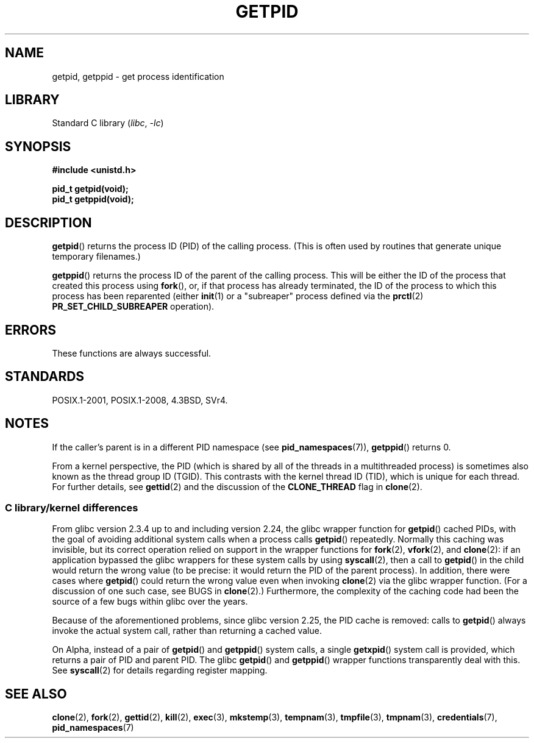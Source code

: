 .\" Copyright 1993 Rickard E. Faith (faith@cs.unc.edu)
.\"
.\" SPDX-License-Identifier: Linux-man-pages-copyleft
.\"
.TH GETPID 2 2021-03-22 "Linux" "Linux Programmer's Manual"
.SH NAME
getpid, getppid \- get process identification
.SH LIBRARY
Standard C library
.RI ( libc ", " \-lc )
.SH SYNOPSIS
.nf
.B #include <unistd.h>
.PP
.B pid_t getpid(void);
.B pid_t getppid(void);
.fi
.SH DESCRIPTION
.BR getpid ()
returns the process ID (PID) of the calling process.
(This is often used by
routines that generate unique temporary filenames.)
.PP
.BR getppid ()
returns the process ID of the parent of the calling process.
This will be either the ID of the process that created this process using
.BR fork (),
or, if that process has already terminated,
the ID of the process to which this process has been reparented (either
.BR init (1)
or a "subreaper" process defined via the
.BR prctl (2)
.B PR_SET_CHILD_SUBREAPER
operation).
.SH ERRORS
These functions are always successful.
.SH STANDARDS
POSIX.1-2001, POSIX.1-2008, 4.3BSD, SVr4.
.SH NOTES
If the caller's parent is in a different PID namespace (see
.BR pid_namespaces (7)),
.BR getppid ()
returns 0.
.PP
From a kernel perspective,
the PID (which is shared by all of the threads in a multithreaded process)
is sometimes also known as the thread group ID (TGID).
This contrasts with the kernel thread ID (TID),
which is unique for each thread.
For further details, see
.BR gettid (2)
and the discussion of the
.B CLONE_THREAD
flag in
.BR clone (2).
.\"
.SS C library/kernel differences
From glibc version 2.3.4 up to and including version 2.24,
the glibc wrapper function for
.BR getpid ()
cached PIDs,
with the goal of avoiding additional system calls when a process calls
.BR getpid ()
repeatedly.
Normally this caching was invisible,
but its correct operation relied on support in the wrapper functions for
.BR fork (2),
.BR vfork (2),
and
.BR clone (2):
if an application bypassed the glibc wrappers for these system calls by using
.BR syscall (2),
then a call to
.BR getpid ()
in the child would return the wrong value
(to be precise: it would return the PID of the parent process).
.\" The following program demonstrates this "feature":
.\"
.\" #define _GNU_SOURCE
.\" #include <sys/syscall.h>
.\" #include <sys/wait.h>
.\" #include <stdint.h>
.\" #include <stdio.h>
.\" #include <stdlib.h>
.\" #include <unistd.h>
.\"
.\" int
.\" main(int argc, char *argv[])
.\" {
.\"    /* The following statement fills the getpid() cache */
.\"
.\"    printf("parent PID = %ld\n", (intmax_t) getpid());
.\"
.\"    if (syscall(SYS_fork) == 0) {
.\"        if (getpid() != syscall(SYS_getpid))
.\"            printf("child getpid() mismatch: getpid()=%jd; "
.\"                    "syscall(SYS_getpid)=%ld\n",
.\"                    (intmax_t) getpid(), (long) syscall(SYS_getpid));
.\"        exit(EXIT_SUCCESS);
.\"    }
.\"    wait(NULL);
.\"}
In addition, there were cases where
.BR getpid ()
could return the wrong value even when invoking
.BR clone (2)
via the glibc wrapper function.
(For a discussion of one such case, see BUGS in
.BR clone (2).)
Furthermore, the complexity of the caching code had been
the source of a few bugs within glibc over the years.
.PP
Because of the aforementioned problems,
since glibc version 2.25, the PID cache is removed:
.\" commit c579f48edba88380635ab98cb612030e3ed8691e
.\" https://sourceware.org/glibc/wiki/Release/2.25#pid_cache_removal
calls to
.BR getpid ()
always invoke the actual system call, rather than returning a cached value.
.\" FIXME .
.\" Review progress of https://bugzilla.redhat.com/show_bug.cgi?id=1469757
.PP
On Alpha, instead of a pair of
.BR getpid ()
and
.BR getppid ()
system calls, a single
.BR getxpid ()
system call is provided, which returns a pair of PID and parent PID.
The glibc
.BR getpid ()
and
.BR getppid ()
wrapper functions transparently deal with this.
See
.BR syscall (2)
for details regarding register mapping.
.SH SEE ALSO
.BR clone (2),
.BR fork (2),
.BR gettid (2),
.BR kill (2),
.BR exec (3),
.BR mkstemp (3),
.BR tempnam (3),
.BR tmpfile (3),
.BR tmpnam (3),
.BR credentials (7),
.BR pid_namespaces (7)

